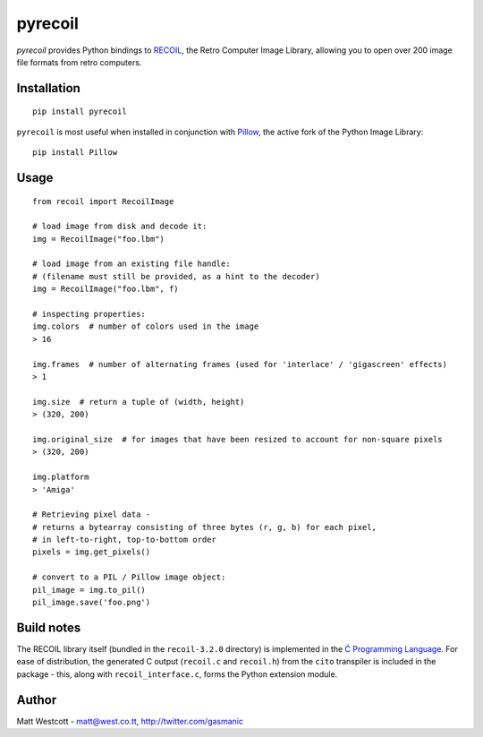 pyrecoil
========

*pyrecoil* provides Python bindings to `RECOIL <http://recoil.sourceforge.net/>`_, the Retro Computer Image Library, allowing you to open over 200 image file formats from retro computers.

Installation
~~~~~~~~~~~~

::

    pip install pyrecoil

``pyrecoil`` is most useful when installed in conjunction with `Pillow <http://pillow.readthedocs.org/>`_, the active fork of the Python Image Library::

    pip install Pillow

Usage
~~~~~

::

    from recoil import RecoilImage

    # load image from disk and decode it:
    img = RecoilImage("foo.lbm")

    # load image from an existing file handle:
    # (filename must still be provided, as a hint to the decoder)
    img = RecoilImage("foo.lbm", f)

    # inspecting properties:
    img.colors  # number of colors used in the image
    > 16

    img.frames  # number of alternating frames (used for 'interlace' / 'gigascreen' effects)
    > 1

    img.size  # return a tuple of (width, height)
    > (320, 200)

    img.original_size  # for images that have been resized to account for non-square pixels
    > (320, 200)

    img.platform
    > 'Amiga'

    # Retrieving pixel data -
    # returns a bytearray consisting of three bytes (r, g, b) for each pixel,
    # in left-to-right, top-to-bottom order
    pixels = img.get_pixels()

    # convert to a PIL / Pillow image object:
    pil_image = img.to_pil()
    pil_image.save('foo.png')

Build notes
~~~~~~~~~~~

The RECOIL library itself (bundled in the ``recoil-3.2.0`` directory) is implemented in the `Ć Programming Language <http://cito.sourceforge.net/>`_. For ease of distribution, the generated C output (``recoil.c`` and ``recoil.h``) from the ``cito`` transpiler is included in the package - this, along with ``recoil_interface.c``, forms the Python extension module.

Author
~~~~~~

Matt Westcott - matt@west.co.tt, http://twitter.com/gasmanic



